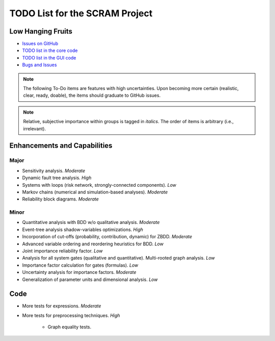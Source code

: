###############################
TODO List for the SCRAM Project
###############################

Low Hanging Fruits
==================

- `Issues on GitHub <https://github.com/rakhimov/scram/issues>`_
- `TODO list in the core code <https://scram-pra.org/api/todo.xhtml>`_
- `TODO list in the GUI code <https://scram-pra.org/gui-api/todo.xhtml>`_
- `Bugs and Issues <https://github.com/rakhimov/scram/blob/develop/doc/bugs.rst>`_


.. note:: The following To-Do items are features with high uncertainties.
          Upon becoming more certain (realistic, clear, ready, doable),
          the items should graduate to GitHub issues.

.. note:: Relative, subjective importance within groups is tagged in *italics*.
          The order of items is arbitrary (i.e., irrelevant).


Enhancements and Capabilities
=============================

Major
-----

- Sensitivity analysis. *Moderate*
- Dynamic fault tree analysis. *High*
- Systems with loops (risk network, strongly-connected components). *Low*
- Markov chains (numerical and simulation-based analyses). *Moderate*
- Reliability block diagrams. *Moderate*


Minor
-----

- Quantitative analysis with BDD w/o qualitative analysis. *Moderate*
- Event-tree analysis shadow-variables optimizations. *High*
- Incorporation of cut-offs (probability, contribution, dynamic) for ZBDD. *Moderate*
- Advanced variable ordering and reordering heuristics for BDD. *Low*
- Joint importance reliability factor. *Low*
- Analysis for all system gates (qualitative and quantitative).
  Multi-rooted graph analysis. *Low*
- Importance factor calculation for gates (formulas). *Low*
- Uncertainty analysis for importance factors. *Moderate*
- Generalization of parameter units and dimensional analysis. *Low*


Code
====

- More tests for expressions. *Moderate*

- More tests for preprocessing techniques. *High*

    * Graph equality tests.
